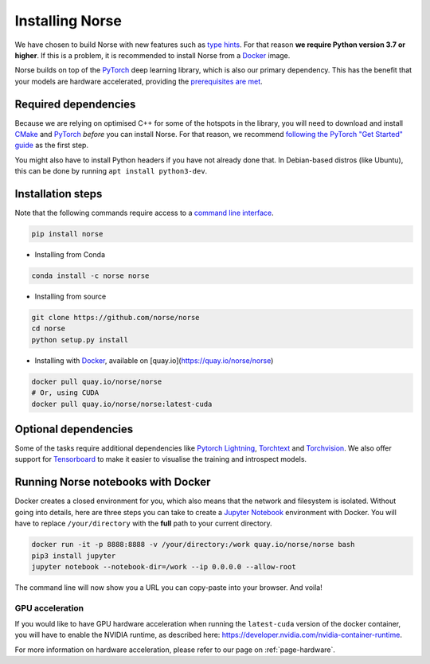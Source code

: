 .. _page-installing:

Installing Norse
----------------

We have chosen to build Norse with new features such as `type hints <https://docs.python.org/3/whatsnew/3.7.html#whatsnew37-pep560>`_. For
that reason **we require Python version 3.7 or higher**. 
If this is a problem, it is recommended to install Norse from a 
`Docker <https://en.wikipedia.org/wiki/Docker_(software)>`_ image.

Norse builds on top of the `PyTorch <https://pytorch.org/>`_ deep learning library, which is also our
primary dependency.
This has the benefit that your models are hardware accelerated, providing the 
`prerequisites are met <https://pytorch.org/get-started/locally/>`_.

Required dependencies
=====================

Because we are relying on optimised C++ for some of the hotspots in the library, you will need
to download and install  `CMake <https://cmake.org/>`_ and `PyTorch <https://pytorch.org/get-started/locally/>`_
*before* you can install Norse.
For that reason, we recommend `following the PyTorch "Get Started" guide <https://pytorch.org/get-started/locally/>`_ as the first step.

You might also have to install Python headers if you have not already done that. In Debian-based distros (like Ubuntu),
this can be done by running ``apt install python3-dev``.

Installation steps
==================

Note that the following commands require access to a 
`command line interface <https://en.wikipedia.org/wiki/Command-line_interface>`_.

.. code:: bash

    pip install norse

* Installing from Conda

.. code:: bash

    conda install -c norse norse

* Installing from source
 
.. code:: bash

    git clone https://github.com/norse/norse
    cd norse
    python setup.py install

* Installing with `Docker <https://en.wikipedia.org/wiki/Docker_(software)>`_, available on [quay.io](https://quay.io/norse/norse)

.. code:: bash
    
    docker pull quay.io/norse/norse
    # Or, using CUDA
    docker pull quay.io/norse/norse:latest-cuda


Optional dependencies
=====================

Some of the tasks require additional dependencies like 
`Pytorch Lightning <https://pytorchlightning.ai/>`_,
`Torchtext <https://pytorch.org/text/stable/index.html>`_ and 
`Torchvision <https://pytorch.org/docs/stable/torchvision/index.html>`_.
We also offer support for `Tensorboard <https://pytorch.org/docs/stable/tensorboard.html>`_ 
to make it easier to visualise the training and introspect models.


Running Norse notebooks with Docker
===================================

Docker creates a closed environment for you, which also means that the network and
filesystem is isolated. Without going into details, here are three steps you can
take to create a `Jupyter Notebook <https://jupyter.org/>`_ environment with
Docker. You will have to replace ``/your/directory`` with the **full** path to
your current directory.

.. code:: bash

    docker run -it -p 8888:8888 -v /your/directory:/work quay.io/norse/norse bash
    pip3 install jupyter
    jupyter notebook --notebook-dir=/work --ip 0.0.0.0 --allow-root

The command line will now show you a URL you can copy-paste into your browser.
And voila!

GPU acceleration
^^^^^^^^^^^^^^^^

If you would like to have GPU hardware acceleration when running the ``latest-cuda`` version of the
docker container, you will have to enable the NVIDIA runtime, 
as described here: https://developer.nvidia.com/nvidia-container-runtime.

For more information on hardware acceleration, please refer to our page on :ref:`page-hardware`.